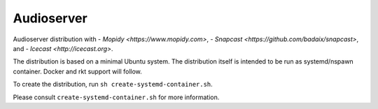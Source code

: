 =====
Audioserver
===== 

Audioserver distribution with
- `Mopidy <https://www.mopidy.com>`,
- `Snapcast <https://github.com/badaix/snapcast>`, and
- `Icecast <http://icecast.org>`.

The distribution is based on a minimal Ubuntu system.
The distribution itself is intended to be run as systemd/nspawn container.
Docker and rkt support will follow.

To create the distribution, run ``sh create-systemd-container.sh``.

Please consult ``create-systemd-container.sh`` for more information.
